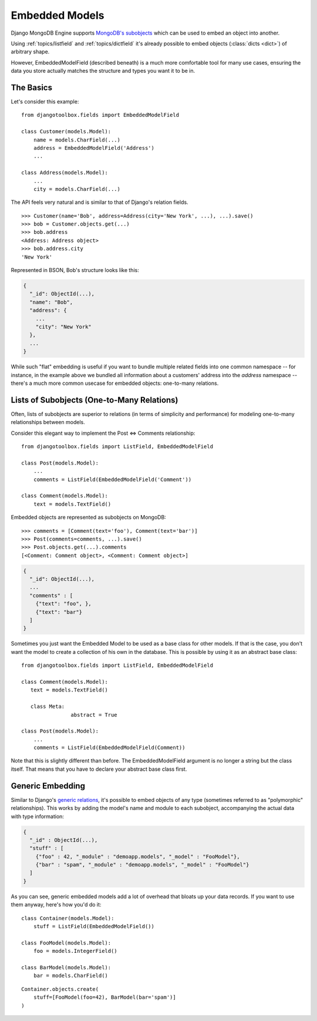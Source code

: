 Embedded Models
===============

Django MongoDB Engine supports `MongoDB's subobjects`_ which can be used
to embed an object into another.

Using :ref:`topics/listfield` and :ref:`topics/dictfield` it's already possible
to embed objects (:class:`dicts <dict>`) of arbitrary shape.

However, EmbeddedModelField (described beneath) is a much more comfortable tool
for many use cases, ensuring the data you store actually matches the structure
and types you want it to be in.

The Basics
----------
Let's consider this example::

   from djangotoolbox.fields import EmbeddedModelField

   class Customer(models.Model):
       name = models.CharField(...)
       address = EmbeddedModelField('Address')
       ...

   class Address(models.Model):
       ...
       city = models.CharField(...)

The API feels very natural and is similar to that of Django's relation fields. ::

   >>> Customer(name='Bob', address=Address(city='New York', ...), ...).save()
   >>> bob = Customer.objects.get(...)
   >>> bob.address
   <Address: Address object>
   >>> bob.address.city
   'New York'

Represented in BSON, Bob's structure looks like this:

.. code-block:: js

   {
     "_id": ObjectId(...),
     "name": "Bob",
     "address": {
       ...
       "city": "New York"
     },
     ...
   }

While such "flat" embedding is useful if you want to bundle multiple related
fields into one common namespace -- for instance, in the example above we
bundled all information about a customers' address into the `address` namespace
-- there's a much more common usecase for embedded objects: one-to-many relations.

.. _topics/list-of-subobjects:

Lists of Subobjects (One-to-Many Relations)
-------------------------------------------
Often, lists of subobjects are superior to relations (in terms of simplicity and
performance) for modeling one-to-many relationships between models.

Consider this elegant way to implement the Post ⇔ Comments relationship::

   from djangotoolbox.fields import ListField, EmbeddedModelField

   class Post(models.Model):
       ...
       comments = ListField(EmbeddedModelField('Comment'))

   class Comment(models.Model):
       text = models.TextField()

Embedded objects are represented as subobjects on MongoDB::

  >>> comments = [Comment(text='foo'), Comment(text='bar')]
  >>> Post(comments=comments, ...).save()
  >>> Post.objects.get(...).comments
  [<Comment: Comment object>, <Comment: Comment object>]

.. code-block:: js

   {
     "_id": ObjectId(...),
     ...
     "comments" : [
       {"text": "foo", },
       {"text": "bar"}
     ]
   }

Sometimes you just want the Embedded Model to be used as a base class
for other models. If that is the case, you don't want the model to
create a collection of his own in the database. 
This is possible by using it as an abstract base class::

   from djangotoolbox.fields import ListField, EmbeddedModelField

   class Comment(models.Model):
      text = models.TextField()

      class Meta:
        	   abstract = True

   class Post(models.Model):
       ...
       comments = ListField(EmbeddedModelField(Comment))

Note that this is slightly different than before. The EmbeddedModelField
argument is no longer a string but the class itself. That means that you
have to declare your abstract base class first.

Generic Embedding
-----------------
Similar to Django's `generic relations`_, it's possible to embed objects of any
type (sometimes referred to as "polymorphic" relationships). This works by
adding the model's name and module to each subobject, accompanying the actual
data with type information:

.. code-block:: js

   {
     "_id" : ObjectId(...),
     "stuff" : [
       {"foo" : 42, "_module" : "demoapp.models", "_model" : "FooModel"},
       {"bar" : "spam", "_module" : "demoapp.models", "_model" : "FooModel"}
     ]
   }

As you can see, generic embedded models add a lot of overhead that bloats up
your data records. If you want to use them anyway, here's how you'd do it::

   class Container(models.Model):
       stuff = ListField(EmbeddedModelField())

   class FooModel(models.Model):
       foo = models.IntegerField()

   class BarModel(models.Model):
       bar = models.CharField()

::

   Container.objects.create(
       stuff=[FooModel(foo=42), BarModel(bar='spam')]
   )

.. _MongoDB's subobjects: http://www.mongodb.org/display/DOCS/Dot+Notation+(Reaching+into+Objects)
.. _generic relations: http://docs.djangoproject.com/en/dev/ref/contrib/contenttypes/ 
